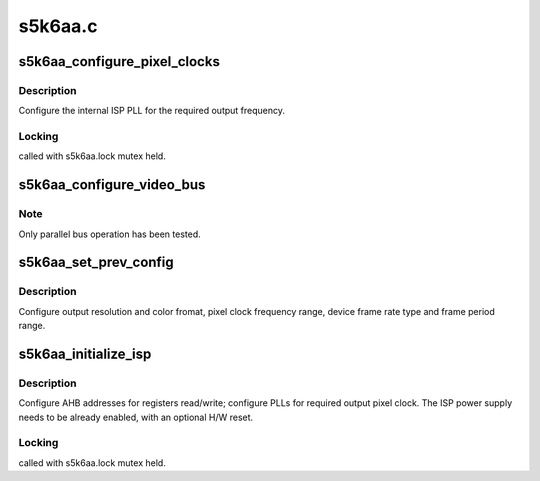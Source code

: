 .. -*- coding: utf-8; mode: rst -*-

========
s5k6aa.c
========



.. _xref_s5k6aa_configure_pixel_clocks:

s5k6aa_configure_pixel_clocks
=============================

.. c:function:: int s5k6aa_configure_pixel_clocks (struct s5k6aa * s5k6aa)

    apply ISP main clock/PLL configuration

    :param struct s5k6aa * s5k6aa:

        _undescribed_



Description
-----------



Configure the internal ISP PLL for the required output frequency.



Locking
-------

called with s5k6aa.lock mutex held.




.. _xref_s5k6aa_configure_video_bus:

s5k6aa_configure_video_bus
==========================

.. c:function:: int s5k6aa_configure_video_bus (struct s5k6aa * s5k6aa, enum v4l2_mbus_type bus_type, int nlanes)

    configure the video output interface

    :param struct s5k6aa * s5k6aa:

        _undescribed_

    :param enum v4l2_mbus_type bus_type:
        video bus type: parallel or MIPI-CSI

    :param int nlanes:
        number of MIPI lanes to be used (MIPI-CSI only)



Note
----

Only parallel bus operation has been tested.




.. _xref_s5k6aa_set_prev_config:

s5k6aa_set_prev_config
======================

.. c:function:: int s5k6aa_set_prev_config (struct s5k6aa * s5k6aa, struct s5k6aa_preset * preset)

    write user preview register set

    :param struct s5k6aa * s5k6aa:

        _undescribed_

    :param struct s5k6aa_preset * preset:

        _undescribed_



Description
-----------



Configure output resolution and color fromat, pixel clock
frequency range, device frame rate type and frame period range.




.. _xref_s5k6aa_initialize_isp:

s5k6aa_initialize_isp
=====================

.. c:function:: int s5k6aa_initialize_isp (struct v4l2_subdev * sd)

    basic ISP MCU initialization

    :param struct v4l2_subdev * sd:

        _undescribed_



Description
-----------



Configure AHB addresses for registers read/write; configure PLLs for
required output pixel clock. The ISP power supply needs to be already
enabled, with an optional H/W reset.



Locking
-------

called with s5k6aa.lock mutex held.


